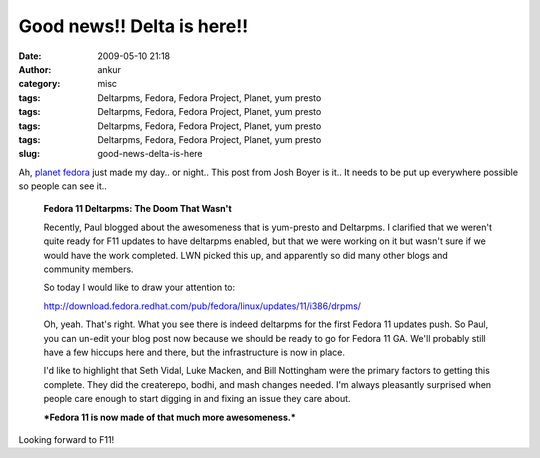 Good news!! Delta is here!!
###########################
:date: 2009-05-10 21:18
:author: ankur
:category: misc
:tags: Deltarpms, Fedora, Fedora Project, Planet, yum presto
:tags: Deltarpms, Fedora, Fedora Project, Planet, yum presto
:tags: Deltarpms, Fedora, Fedora Project, Planet, yum presto
:tags: Deltarpms, Fedora, Fedora Project, Planet, yum presto
:slug: good-news-delta-is-here

Ah, `planet fedora`_ just made my day.. or night.. This post from Josh
Boyer is it.. It needs to be put up everywhere possible so people can
see it..

    **Fedora 11 Deltarpms: The Doom That Wasn't**

    Recently, Paul blogged about the awesomeness that is yum-presto and
    Deltarpms. I clarified that we weren't quite ready for F11 updates
    to have deltarpms enabled, but that we were working on it but wasn't
    sure if we would have the work completed. LWN picked this up, and
    apparently so did many other blogs and community members.

    So today I would like to draw your attention to:

    http://download.fedora.redhat.com/pub/fedora/linux/updates/11/i386/drpms/

    Oh, yeah. That's right. What you see there is indeed deltarpms for
    the first Fedora 11 updates push. So Paul, you can un-edit your blog
    post now because we should be ready to go for Fedora 11 GA. We'll
    probably still have a few hiccups here and there, but the
    infrastructure is now in place.

    I'd like to highlight that Seth Vidal, Luke Macken, and Bill
    Nottingham were the primary factors to getting this complete. They
    did the createrepo, bodhi, and mash changes needed. I'm always
    pleasantly surprised when people care enough to start digging in and
    fixing an issue they care about.

    ***Fedora 11 is now made of that much more awesomeness.***

Looking forward to F11!

.. _planet fedora: http://planet.fedoraproject.org

